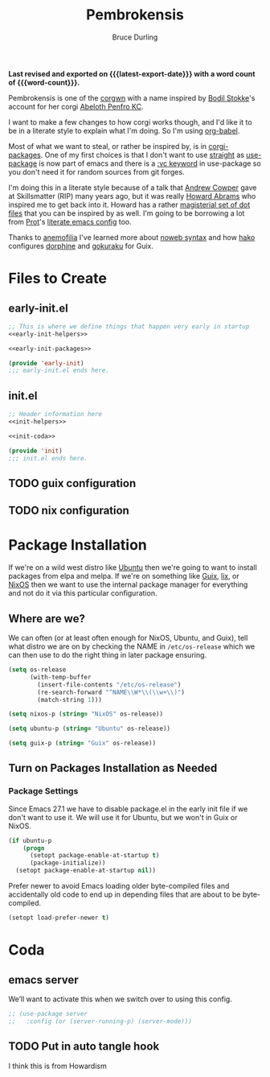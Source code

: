 #+TITLE: Pembrokensis
#+AUTHOR: Bruce Durling
#+EMAIL: bld@otfrom.com
#+PROPERTY: header-args :mkdirp yes :noweb-prefix no
#+options: ':t toc:nil num:t author:t email:t
#+startup: content indent
#+macro: latest-export-date (eval (format-time-string "%F %T %z"))
#+macro: word-count (eval (count-words (point-min) (point-max)))

*Last revised and exported on {{{latest-export-date}}} with a word
count of {{{word-count}}}.*

Pembrokensis is one of the [[https://github.com/corgi-emacs/corgi][corgwn]] with a name inspired by [[https://github.com/bodil][Bodil
Stokke]]'s account for her corgi [[https://kneel.before.dog/users/bark_maul][Abeloth Penfro KC]].

I want to make a few changes to how corgi works though, and I'd like
it to be in a literate style to explain what I'm doing. So I'm using
[[https://orgmode.org/worg/org-contrib/babel/intro.html][org-babel]].

Most of what we want to steal, or rather be inspired by, is in
[[https://github.com/corgi-emacs/corgi-packages][corgi-packages]]. One of my first choices is that I don't want to use
[[https://github.com/radian-software/straight.el][straight]] as [[https://www.gnu.org/software/emacs/manual/html_node/use-package/][use-package]] is now part of emacs and there is a [[https://git.savannah.gnu.org/cgit/emacs.git/commit/?id=2ce279680bf9c1964e98e2aa48a03d6675c386fe][:vc
keyword]] in use-package so you don't need it for random sources from
git forges.

I'm doing this in a literate style because of a talk that [[https://github.com/bloat][Andrew
Cowper]] gave at Skillsmatter (RIP) many years ago, but it was really
[[https://howardism.org/][Howard Abrams]] who inspired me to get back into it. Howard has a rather
[[https://github.com/howardabrams/dot-files][magisterial set of dot files]] that you can be inspired by as well. I'm
going to be borrowing a lot from [[https://protesilaos.com/][Prot]]'s [[https://protesilaos.com/emacs/dotemacs][literate emacs config]] too.

Thanks to [[https://mathstodon.xyz/@anemofilia/113803804376833799][anemofilia]] I've learned more about [[https://orgmode.org/manual/Noweb-Reference-Syntax.html][noweb syntax]] and how [[https://social.boiledscript.com/@hako][hako]]
configures [[https://codeberg.org/hako/Testament/src/branch/trunk/cfg/dorphine.org][dorphine]] and [[https://codeberg.org/hako/Testament/src/branch/trunk/cfg/gokuraku.org][gokuraku]] for Guix.

#+toc: headlines 8 insert TOC here, with eight headline levels

* Files to Create

** early-init.el

#+begin_src emacs-lisp :tangle early-init.el :noweb yes
  ;; This is where we define things that happen very early in startup
  <<early-init-helpers>>

  <<early-init-packages>>

  (provide 'early-init)
  ;;; early-init.el ends here.
#+end_src

** init.el

#+begin_src emacs-lisp :tangle init.el :noweb yes
  ;; Header information here
  <<init-helpers>>

  <<init-coda>>

  (provide 'init)
  ;;; init.el ends here.
#+end_src

** TODO guix configuration

** TODO nix configuration

* Package Installation

If we're on a wild west distro like [[https://ubuntu.com/][Ubuntu]] then we're going to want to
install packages from elpa and melpa. If we're on something like [[https://guix.gnu.org/][Guix]],
[[https://lix.systems/][lix]], or [[https://nixos.org/][NixOS]] then we want to use the internal package manager for
everything and not do it via this particular configuration.

** Where are we?

We can often (or at least often enough for NixOS, Ubuntu, and Guix),
tell what distro we are on by checking the NAME in ~/etc/os-release~
which we can then use to do the right thing in later package ensuring.

#+begin_src emacs-lisp :noweb-ref early-init-helpers
  (setq os-release
        (with-temp-buffer
          (insert-file-contents "/etc/os-release")
          (re-search-forward "^NAME\\W*\\(\\w+\\)")
          (match-string 1)))

  (setq nixos-p (string= "NixOS" os-release))

  (setq ubuntu-p (string= "Ubuntu" os-release))

  (setq guix-p (string= "Guix" os-release))
#+end_src

** Turn on Packages Installation as Needed

*** Package Settings

Since Emacs 27.1 we have to disable package.el in the early init file
if we don't want to use it. We will use it for Ubuntu, but we won't in
Guix or NixOS.

    #+BEGIN_SRC emacs-lisp :noweb-ref early-init-packages
      (if ubuntu-p
          (progn 
            (setopt package-enable-at-startup t)
            (package-initialize))
        (setopt package-enable-at-startup nil))
    #+END_SRC

    Prefer newer to avoid Emacs loading older byte-compiled files and accidentally
    old code to end up in depending files that are about to be byte-compiled.

    #+begin_src emacs-lisp :noweb-ref early-init-packages
    (setopt load-prefer-newer t)
    #+end_src

* Coda

** emacs server

We’ll want to activate this when we switch over to using this config.

#+begin_src emacs-lisp :noweb-ref init-coda
  ;; (use-package server
  ;;   :config (or (server-running-p) (server-mode)))
#+end_src

** TODO Put in auto tangle hook

I think this is from Howardism
